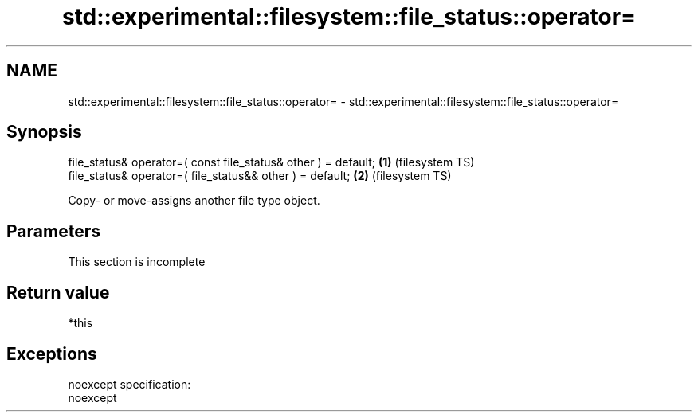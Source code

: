 .TH std::experimental::filesystem::file_status::operator= 3 "2020.03.24" "http://cppreference.com" "C++ Standard Libary"
.SH NAME
std::experimental::filesystem::file_status::operator= \- std::experimental::filesystem::file_status::operator=

.SH Synopsis

  file_status& operator=( const file_status& other ) = default; \fB(1)\fP (filesystem TS)
  file_status& operator=( file_status&& other ) = default;      \fB(2)\fP (filesystem TS)

  Copy- or move-assigns another file type object.

.SH Parameters


   This section is incomplete


.SH Return value

  *this

.SH Exceptions

  noexcept specification:
  noexcept



